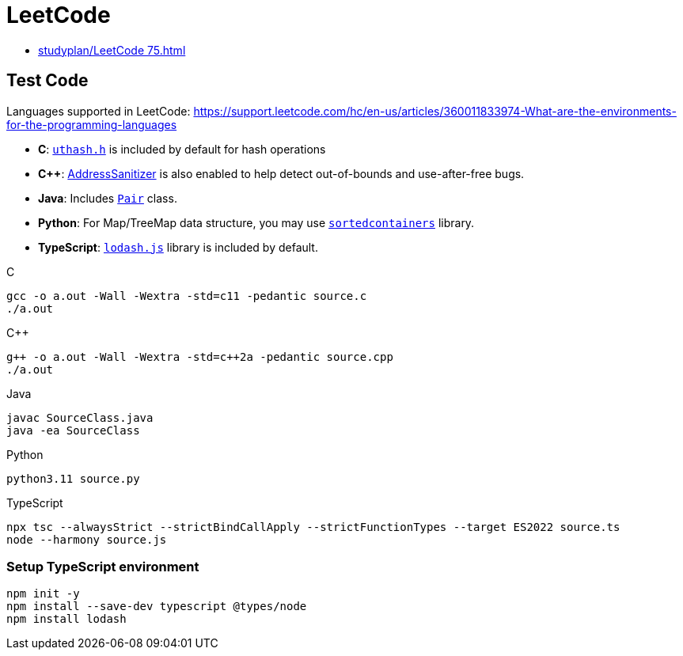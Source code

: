 = LeetCode

* xref:studyplan/LeetCode 75.adoc[]

== Test Code

Languages supported in LeetCode:
https://support.leetcode.com/hc/en-us/articles/360011833974-What-are-the-environments-for-the-programming-languages

* *C*: link:https://troydhanson.github.io/uthash/[`uthash.h`] is included by default for hash operations
* *C++*: link:https://github.com/google/sanitizers/wiki/AddressSanitizer[AddressSanitizer] is also enabled to help detect out-of-bounds and use-after-free bugs.
* *Java*: Includes link:https://docs.oracle.com/javase/8/javafx/api/javafx/util/Pair.html[`Pair`] class.
* *Python*: For Map/TreeMap data structure, you may use link:http://www.grantjenks.com/docs/sortedcontainers/[`sortedcontainers`] library.
* *TypeScript*: link:https://lodash.com/[`lodash.js`] library is included by default.

.C
[source,shell]
----
gcc -o a.out -Wall -Wextra -std=c11 -pedantic source.c
./a.out
----

.C++
[source,shell]
----
g++ -o a.out -Wall -Wextra -std=c++2a -pedantic source.cpp
./a.out
----

.Java
[source,shell]
----
javac SourceClass.java
java -ea SourceClass
----

.Python
[source,shell]
----
python3.11 source.py
----

.TypeScript
[source,shell]
----
npx tsc --alwaysStrict --strictBindCallApply --strictFunctionTypes --target ES2022 source.ts
node --harmony source.js
----

=== Setup TypeScript environment

[source,shell]
----
npm init -y
npm install --save-dev typescript @types/node
npm install lodash
----
